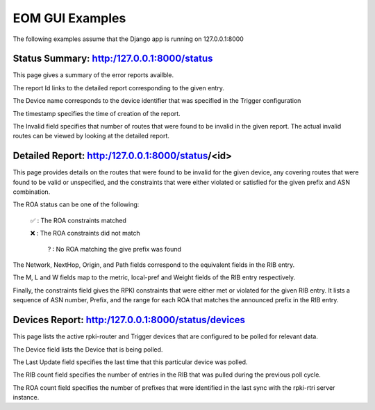 
EOM GUI Examples
=================

The following examples assume that the Django app is running on
127.0.0.1:8000

Status Summary: http:/127.0.0.1:8000/status
--------------------------------------------

This page gives a summary of the error reports availble.

.. image:: /images/EOM-UI-Status.png
   :height: 200px
   :width: 1000px


The report Id links to the detailed report corresponding to the given
entry.

The Device name corresponds to the device identifier that was specified
in the Trigger configuration

The timestamp specifies the time of creation of the report.

The Invalid field specifies that number of routes that were found to be
invalid in the given report. The actual invalid routes can be viewed by
looking at the detailed report.


Detailed Report: http:/127.0.0.1:8000/status/<id>
-------------------------------------------------

This page provides details on the routes that were found to be invalid for
the given device, any covering routes that were found to be valid or
unspecified, and the constraints that were either violated or satisfied
for the given prefix and ASN combination. 

.. image:: /images/EOM-UI-Status-Detail.png
   :height: 400px
   :width: 1000px

The ROA status can be one of the following:

    ✅  : The ROA constraints matched 

    ❌  : The ROA constraints did not match

     ? : No ROA matching the give prefix was found 

The Network, NextHop, Origin, and Path fields correspond to the
equivalent fields in the RIB entry.

The M, L and W fields map to the metric, local-pref and Weight fields of
the RIB entry respectively.

Finally, the constraints field gives the RPKI constraints that were
either met or violated for the given RIB entry. It lists a sequence of
ASN number, Prefix, and the range for each ROA that matches the
announced prefix in the RIB entry.


Devices Report: http:/127.0.0.1:8000/status/devices
---------------------------------------------------

This page lists the active rpki-router and Trigger devices that are
configured to be polled for relevant data.

.. image:: /images/EOM-UI-Devices.png
   :height: 400px
   :width: 1000px

The Device field lists the Device that is being polled.

The Last Update field specifies the last time that this particular
device was polled.

The RIB count field specifies the number of entries in the RIB that was
pulled during the previous poll cycle.


The ROA count field specifies the number of prefixes that were
identified in the last sync with the rpki-rtri server instance.

